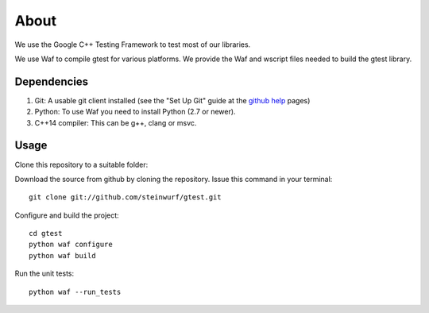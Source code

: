 About
=====

|Linux make-specs| |Windows make-specs| |MacOS make-specs| |Linux CMake| |Windows CMake| |MacOS CMake| |Valgrind| |No Assertions| |Clang Format| |Cppcheck|

.. |Linux make-specs| image:: https://github.com/steinwurf/abacus/actions/workflows/linux_mkspecs.yml/badge.svg
   :target: https://github.com/steinwurf/abacus/actions/workflows/linux_mkspecs.yml
   
.. |Windows make-specs| image:: https://github.com/steinwurf/abacus/actions/workflows/windows_mkspecs.yml/badge.svg
   :target: https://github.com/steinwurf/abacus/actions/workflows/windows_mkspecs.yml

.. |MacOS make-specs| image:: https://github.com/steinwurf/abacus/actions/workflows/macos_mkspecs.yml/badge.svg
   :target: https://github.com/steinwurf/abacus/actions/workflows/macos_mkspecs.yml
   
.. |Linux CMake| image:: https://github.com/steinwurf/abacus/actions/workflows/linux_cmake.yml/badge.svg
   :target: https://github.com/steinwurf/abacus/actions/workflows/linux_cmake.yml

.. |Windows CMake| image:: https://github.com/steinwurf/abacus/actions/workflows/windows_cmake.yml/badge.svg
   :target: https://github.com/steinwurf/abacus/actions/workflows/windows_cmake.yml
   
.. |MacOS CMake| image:: https://github.com/steinwurf/abacus/actions/workflows/macos_cmake.yml/badge.svg
   :target: https://github.com/steinwurf/abacus/actions/workflows/macos_cmake.yml

.. |Clang Format| image:: https://github.com/steinwurf/abacus/actions/workflows/clang-format.yml/badge.svg
   :target: https://github.com/steinwurf/abacus/actions/workflows/clang-format.yml

.. |No Assertions| image:: https://github.com/steinwurf/abacus/actions/workflows/nodebug.yml/badge.svg
   :target: https://github.com/steinwurf/abacus/actions/workflows/nodebug.yml

.. |Valgrind| image:: https://github.com/steinwurf/abacus/actions/workflows/valgrind.yml/badge.svg
   :target: https://github.com/steinwurf/abacus/actions/workflows/valgrind.yml

.. |Cppcheck| image:: https://github.com/steinwurf/abacus/actions/workflows/cppcheck.yml/badge.svg
   :target: https://github.com/steinwurf/abacus/actions/workflows/cppcheck.yml
    
We use the Google C++ Testing Framework to test most of our libraries.

We use Waf to compile gtest for various platforms. We provide the Waf and
wscript files needed to build the gtest library.

Dependencies
------------

1. Git: A usable git client installed (see the "Set Up Git" guide at
   the `github help`_ pages)
2. Python: To use Waf you need to install Python (2.7 or newer).
3. C++14 compiler: This can be g++, clang or msvc.

.. _github help: http://help.github.com/

Usage
-----

Clone this repository to a suitable folder::

Download the source from github by cloning the repository.
Issue this command in your terminal::
  
    git clone git://github.com/steinwurf/gtest.git

Configure and build the project::

    cd gtest
    python waf configure
    python waf build

Run the unit tests::

    python waf --run_tests
